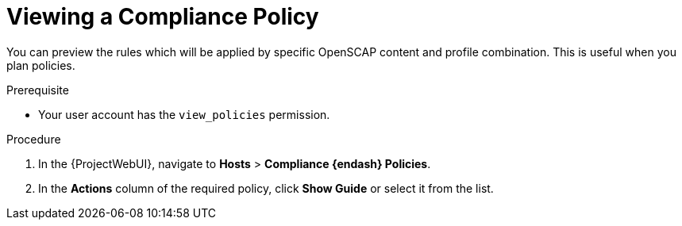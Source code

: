 [id="Viewing_a_Compliance_Policy_{context}"]
= Viewing a Compliance Policy

You can preview the rules which will be applied by specific OpenSCAP content and profile combination.
This is useful when you plan policies.

.Prerequisite
* Your user account has the `view_policies` permission.

.Procedure
. In the {ProjectWebUI}, navigate to *Hosts* > *Compliance {endash} Policies*.
. In the *Actions* column of the required policy, click *Show Guide* or select it from the list.
